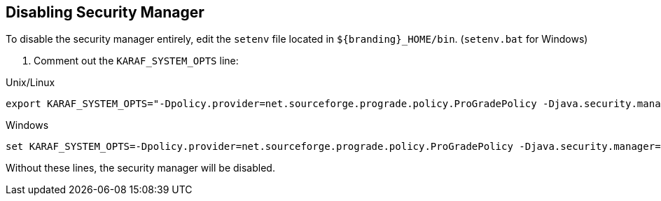 :title: Disabling Security Manager
:type: subConfiguration
:status: published
:parent: Setting Security Manager Policies
:summary: Setting security manager policies.
:order: 00

== {title}

To disable the security manager entirely, edit the `setenv` file located in `${branding}_HOME/bin`.
(`setenv.bat` for Windows)

. Comment out the `KARAF_SYSTEM_OPTS` line:

.Unix/Linux
----
export KARAF_SYSTEM_OPTS="-Dpolicy.provider=net.sourceforge.prograde.policy.ProGradePolicy -Djava.security.manager=net.sourceforge.prograde.sm.ProGradeJSM -Djava.security.policy==$DDF_HOME/security/default.policy -DproGrade.getPermissions.override=sun.rmi.server.LoaderHandler:loadClass,org.apache.jasper.compiler.JspRuntimeContext:initSecurity"
----

.Windows
----
set KARAF_SYSTEM_OPTS=-Dpolicy.provider=net.sourceforge.prograde.policy.ProGradePolicy -Djava.security.manager=net.sourceforge.prograde.sm.ProGradeJSM -Djava.security.policy==%DDF_HOME%\security\default.policy -DproGrade.getPermissions.override=sun.rmi.server.LoaderHandler:loadClass,org.apache.jasper.compiler.JspRuntimeContext:initSecurity
----

Without these lines, the security manager will be disabled.
